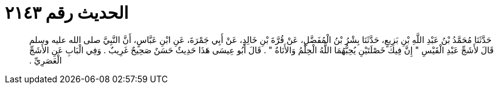 
= الحديث رقم ٢١٤٣

[quote.hadith]
حَدَّثَنَا مُحَمَّدُ بْنُ عَبْدِ اللَّهِ بْنِ بَزِيعٍ، حَدَّثَنَا بِشْرُ بْنُ الْمُفَضَّلِ، عَنْ قُرَّةَ بْنِ خَالِدٍ، عَنْ أَبِي جَمْرَةَ، عَنِ ابْنِ عَبَّاسٍ، أَنَّ النَّبِيَّ صلى الله عليه وسلم قَالَ لأَشَجِّ عَبْدِ الْقَيْسِ ‏"‏ إِنَّ فِيكَ خَصْلَتَيْنِ يُحِبُّهُمَا اللَّهُ الْحِلْمُ وَالأَنَاةُ ‏"‏ ‏.‏ قَالَ أَبُو عِيسَى هَذَا حَدِيثٌ حَسَنٌ صَحِيحٌ غَرِيبٌ ‏.‏ وَفِي الْبَابِ عَنِ الأَشَجِّ الْعَصَرِيِّ ‏.‏